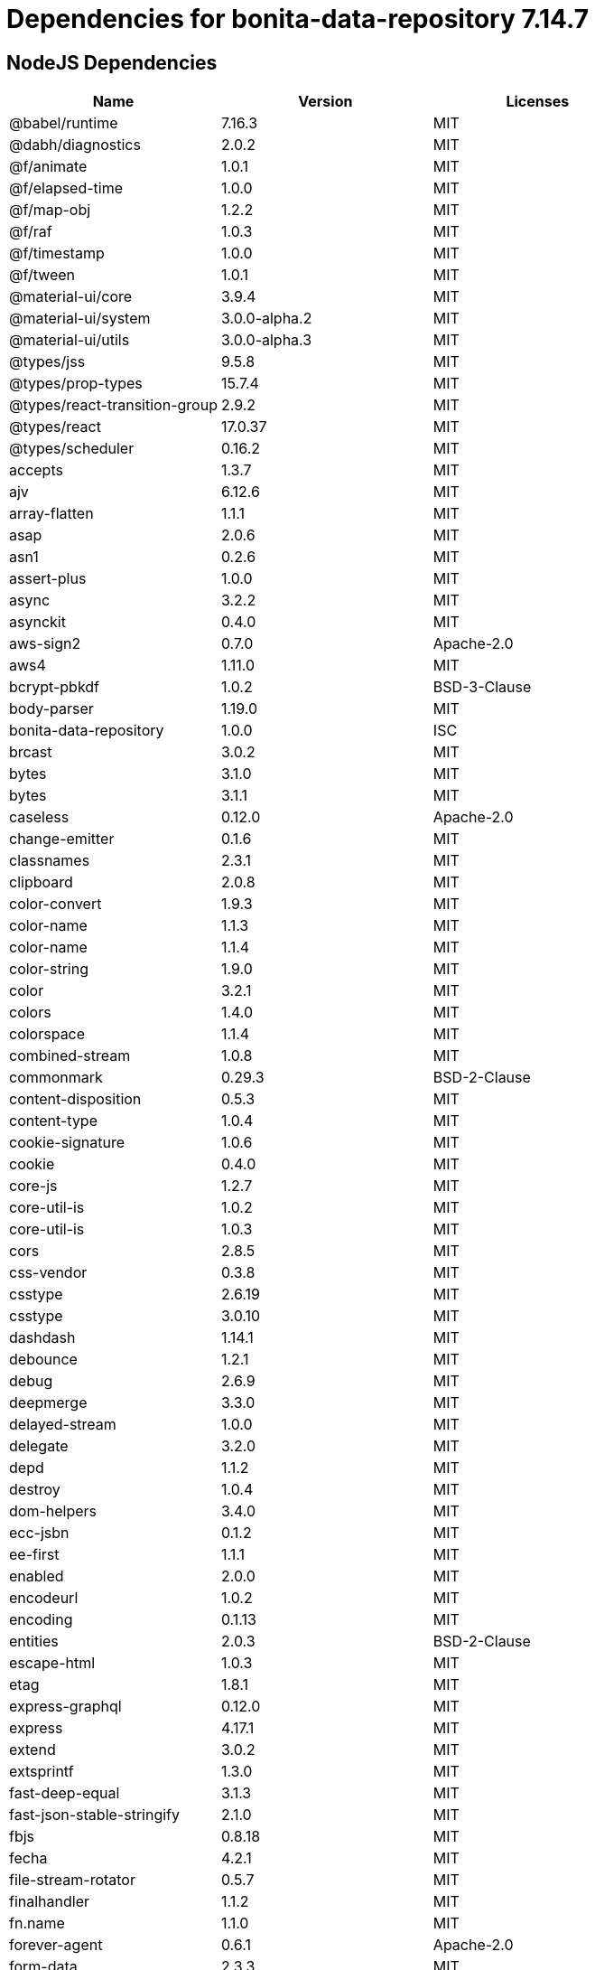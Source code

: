 = Dependencies for bonita-data-repository 7.14.7

== NodeJS Dependencies

|===
| Name | Version | Licenses


| @babel/runtime | 7.16.3 | MIT

| @dabh/diagnostics | 2.0.2 | MIT

| @f/animate | 1.0.1 | MIT

| @f/elapsed-time | 1.0.0 | MIT

| @f/map-obj | 1.2.2 | MIT

| @f/raf | 1.0.3 | MIT

| @f/timestamp | 1.0.0 | MIT

| @f/tween | 1.0.1 | MIT

| @material-ui/core | 3.9.4 | MIT

| @material-ui/system | 3.0.0-alpha.2 | MIT

| @material-ui/utils | 3.0.0-alpha.3 | MIT

| @types/jss | 9.5.8 | MIT

| @types/prop-types | 15.7.4 | MIT

| @types/react-transition-group | 2.9.2 | MIT

| @types/react | 17.0.37 | MIT

| @types/scheduler | 0.16.2 | MIT

| accepts | 1.3.7 | MIT

| ajv | 6.12.6 | MIT

| array-flatten | 1.1.1 | MIT

| asap | 2.0.6 | MIT

| asn1 | 0.2.6 | MIT

| assert-plus | 1.0.0 | MIT

| async | 3.2.2 | MIT

| asynckit | 0.4.0 | MIT

| aws-sign2 | 0.7.0 | Apache-2.0

| aws4 | 1.11.0 | MIT

| bcrypt-pbkdf | 1.0.2 | BSD-3-Clause

| body-parser | 1.19.0 | MIT

| bonita-data-repository | 1.0.0 | ISC

| brcast | 3.0.2 | MIT

| bytes | 3.1.0 | MIT

| bytes | 3.1.1 | MIT

| caseless | 0.12.0 | Apache-2.0

| change-emitter | 0.1.6 | MIT

| classnames | 2.3.1 | MIT

| clipboard | 2.0.8 | MIT

| color-convert | 1.9.3 | MIT

| color-name | 1.1.3 | MIT

| color-name | 1.1.4 | MIT

| color-string | 1.9.0 | MIT

| color | 3.2.1 | MIT

| colors | 1.4.0 | MIT

| colorspace | 1.1.4 | MIT

| combined-stream | 1.0.8 | MIT

| commonmark | 0.29.3 | BSD-2-Clause

| content-disposition | 0.5.3 | MIT

| content-type | 1.0.4 | MIT

| cookie-signature | 1.0.6 | MIT

| cookie | 0.4.0 | MIT

| core-js | 1.2.7 | MIT

| core-util-is | 1.0.2 | MIT

| core-util-is | 1.0.3 | MIT

| cors | 2.8.5 | MIT

| css-vendor | 0.3.8 | MIT

| csstype | 2.6.19 | MIT

| csstype | 3.0.10 | MIT

| dashdash | 1.14.1 | MIT

| debounce | 1.2.1 | MIT

| debug | 2.6.9 | MIT

| deepmerge | 3.3.0 | MIT

| delayed-stream | 1.0.0 | MIT

| delegate | 3.2.0 | MIT

| depd | 1.1.2 | MIT

| destroy | 1.0.4 | MIT

| dom-helpers | 3.4.0 | MIT

| ecc-jsbn | 0.1.2 | MIT

| ee-first | 1.1.1 | MIT

| enabled | 2.0.0 | MIT

| encodeurl | 1.0.2 | MIT

| encoding | 0.1.13 | MIT

| entities | 2.0.3 | BSD-2-Clause

| escape-html | 1.0.3 | MIT

| etag | 1.8.1 | MIT

| express-graphql | 0.12.0 | MIT

| express | 4.17.1 | MIT

| extend | 3.0.2 | MIT

| extsprintf | 1.3.0 | MIT

| fast-deep-equal | 3.1.3 | MIT

| fast-json-stable-stringify | 2.1.0 | MIT

| fbjs | 0.8.18 | MIT

| fecha | 4.2.1 | MIT

| file-stream-rotator | 0.5.7 | MIT

| finalhandler | 1.1.2 | MIT

| fn.name | 1.1.0 | MIT

| forever-agent | 0.6.1 | Apache-2.0

| form-data | 2.3.3 | MIT

| forwarded | 0.2.0 | MIT

| fresh | 0.5.2 | MIT

| getpass | 0.1.7 | MIT

| good-listener | 1.2.2 | MIT

| graphql-voyager | 1.0.0-rc.31 | MIT

| graphql | 15.8.0 | MIT

| har-schema | 2.0.0 | ISC

| har-validator | 5.1.5 | MIT

| hoist-non-react-statics | 2.5.5 | BSD-3-Clause

| hoist-non-react-statics | 3.3.2 | BSD-3-Clause

| http-errors | 1.7.2 | MIT

| http-errors | 1.8.0 | MIT

| http-errors | 1.8.1 | MIT

| http-signature | 1.2.0 | MIT

| hyphenate-style-name | 1.0.4 | BSD-3-Clause

| iconv-lite | 0.4.24 | MIT

| iconv-lite | 0.6.3 | MIT

| indefinite-observable | 1.0.2 | Apache-2.0

| inherits | 2.0.3 | ISC

| inherits | 2.0.4 | ISC

| ipaddr.js | 1.9.1 | MIT

| is-arrayish | 0.3.2 | MIT

| is-in-browser | 1.1.3 | MIT

| is-plain-object | 2.0.4 | MIT

| is-stream | 1.1.0 | MIT

| is-stream | 2.0.1 | MIT

| is-typedarray | 1.0.0 | MIT

| isarray | 1.0.0 | MIT

| isobject | 3.0.1 | MIT

| isomorphic-fetch | 2.2.1 | MIT

| isstream | 0.1.2 | MIT

| js-tokens | 4.0.0 | MIT

| jsbn | 0.1.1 | MIT

| json-schema-traverse | 0.4.1 | MIT

| json-schema | 0.4.0 | (AFL-2.1 OR BSD-3-Clause)

| json-stringify-safe | 5.0.1 | ISC

| jsprim | 1.4.2 | MIT

| jss-camel-case | 6.1.0 | MIT

| jss-default-unit | 8.0.2 | MIT

| jss-global | 3.0.0 | MIT

| jss-nested | 6.0.1 | MIT

| jss-props-sort | 6.0.0 | MIT

| jss-vendor-prefixer | 7.0.0 | MIT

| jss | 9.8.7 | MIT

| kuler | 2.0.0 | MIT

| lodash | 4.17.21 | MIT

| logform | 2.3.0 | MIT

| loose-envify | 1.4.0 | MIT

| mdurl | 1.0.1 | MIT

| media-typer | 0.3.0 | MIT

| merge-descriptors | 1.0.1 | MIT

| methods | 1.1.2 | MIT

| mime-db | 1.51.0 | MIT

| mime-types | 2.1.34 | MIT

| mime | 1.6.0 | MIT

| minimist | 1.2.5 | MIT

| moment | 2.29.1 | MIT

| ms | 2.0.0 | MIT

| ms | 2.1.1 | MIT

| ms | 2.1.3 | MIT

| negotiator | 0.6.2 | MIT

| node-fetch | 1.7.3 | MIT

| normalize-scroll-left | 0.1.2 | MIT

| oauth-sign | 0.9.0 | Apache-2.0

| object-assign | 4.1.1 | MIT

| object-hash | 2.2.0 | MIT

| on-finished | 2.3.0 | MIT

| one-time | 1.0.0 | MIT

| parseurl | 1.3.3 | MIT

| path-to-regexp | 0.1.7 | MIT

| performance-now | 2.1.0 | MIT

| popper.js | 1.16.1 | MIT

| process-nextick-args | 2.0.1 | MIT

| promise | 7.3.1 | MIT

| prop-types | 15.7.2 | MIT

| proxy-addr | 2.0.7 | MIT

| psl | 1.8.0 | MIT

| punycode | 2.1.1 | MIT

| qs | 6.5.2 | BSD-3-Clause

| qs | 6.7.0 | BSD-3-Clause

| range-parser | 1.2.1 | MIT

| raw-body | 2.4.0 | MIT

| raw-body | 2.4.2 | MIT

| react-dom | 16.14.0 | MIT

| react-event-listener | 0.6.6 | MIT

| react-is | 16.13.1 | MIT

| react-lifecycles-compat | 3.0.4 | MIT

| react-transition-group | 2.9.0 | BSD-3-Clause

| react | 16.14.0 | MIT

| readable-stream | 2.3.7 | MIT

| readable-stream | 3.6.0 | MIT

| recompose | 0.30.0 | MIT

| regenerator-runtime | 0.13.9 | MIT

| request | 2.88.2 | Apache-2.0

| safe-buffer | 5.1.2 | MIT

| safe-stable-stringify | 1.1.1 | MIT

| safer-buffer | 2.1.2 | MIT

| sax | 1.2.4 | ISC

| scheduler | 0.19.1 | MIT

| select | 1.1.2 | MIT

| send | 0.17.1 | MIT

| serve-static | 1.14.1 | MIT

| setimmediate | 1.0.5 | MIT

| setprototypeof | 1.1.1 | ISC

| setprototypeof | 1.2.0 | ISC

| simple-swizzle | 0.2.2 | MIT

| sshpk | 1.16.1 | MIT

| stack-trace | 0.0.10 | MIT

| statuses | 1.5.0 | MIT

| string.prototype.repeat | 0.2.0 | MIT

| string_decoder | 1.1.1 | MIT

| svg-pan-zoom | 3.6.1 | BSD-2-Clause

| symbol-observable | 1.2.0 | MIT

| text-hex | 1.0.0 | MIT

| tiny-emitter | 2.1.0 | MIT

| toidentifier | 1.0.0 | MIT

| toidentifier | 1.0.1 | MIT

| tough-cookie | 2.5.0 | BSD-3-Clause

| triple-beam | 1.3.0 | MIT

| tunnel-agent | 0.6.0 | Apache-2.0

| tweetnacl | 0.14.5 | Unlicense

| type-is | 1.6.18 | MIT

| ua-parser-js | 0.7.31 | MIT

| unpipe | 1.0.0 | MIT

| uri-js | 4.4.1 | BSD-2-Clause

| util-deprecate | 1.0.2 | MIT

| utils-merge | 1.0.1 | MIT

| uuid | 3.4.0 | MIT

| vary | 1.1.2 | MIT

| verror | 1.10.0 | MIT

| viz.js | 2.1.2 | MIT

| warning | 3.0.0 | BSD-3-Clause

| warning | 4.0.3 | MIT

| whatwg-fetch | 3.6.2 | MIT

| winston-daily-rotate-file | 4.5.5 | MIT

| winston-transport | 4.4.0 | MIT

| winston | 3.3.3 | MIT

| xml-js | 1.6.11 | MIT

|===
